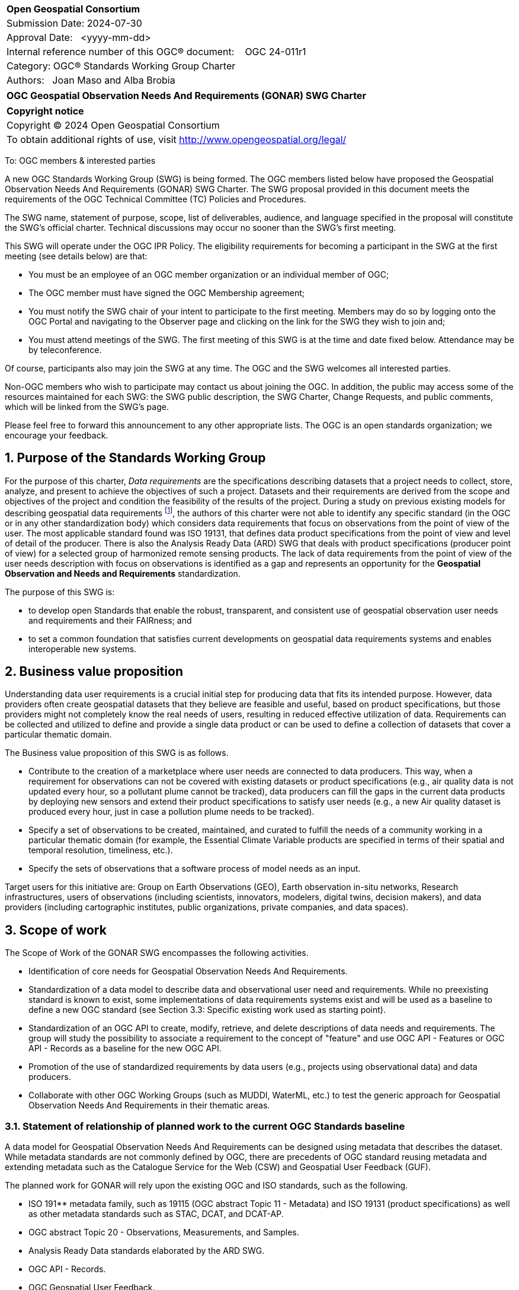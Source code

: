 :Title: OGC Geospatial Observation Needs And Requirements (GONAR) SWG Charter
:titletext: {Title}
:doctype: book
:encoding: utf-8
:lang: en
:toc:
:toc-placement!:
:toclevels: 4
:numbered:
:sectanchors:
:source-highlighter: pygments

<<<
[cols = ">",frame = "none",grid = "none"]
|===
|{set:cellbgcolor:#FFFFFF}
|[big]*Open Geospatial Consortium*
|Submission Date: 2024-07-30
|Approval Date:   <yyyy-mm-dd>
|Internal reference number of this OGC(R) document:    OGC 24-011r1
|Category: OGC(R) Standards Working Group Charter
|Authors:   Joan Maso and Alba Brobia
|===

[cols = "^", frame = "none"]
|===
|[big]*{titletext}*
|===

[cols = "^", frame = "none", grid = "none"]
|===
|*Copyright notice*
|Copyright (C) 2024 Open Geospatial Consortium
|To obtain additional rights of use, visit http://www.opengeospatial.org/legal/
|===

<<<

////
Version of 2018-12-12
Some Instructions
This document is the template to be used for proposing the formation of a new Standards Working Group (SWG).

The first step is to complete the SWG Charter for the proposed new SWG.

The next step is to email the draft SWG charter to the Technical Committee Chair (TCC).  The TCC will review the draft charter and make any necessary comments and provide guidance.

Finally, once the Charter is ready, the SWG charter will be posted to the OGC Pending Documents and the vote process in the Technical Committee Policies and Procedures will start.

Any questions, please contact OGC staff.
////

To: OGC members & interested parties

A new OGC Standards Working Group (SWG) is being formed. The OGC members listed below have proposed the  Geospatial Observation Needs And Requirements (GONAR) SWG Charter. The SWG proposal provided in this document meets the requirements of the OGC Technical Committee (TC) Policies and Procedures.

The SWG name, statement of purpose, scope, list of deliverables, audience, and language specified in the proposal will constitute the SWG's official charter. Technical discussions may occur no sooner than the SWG's first meeting.

This SWG will operate under the OGC IPR Policy. The eligibility requirements for becoming a participant in the SWG at the first meeting (see details below) are that:

* You must be an employee of an OGC member organization or an individual
member of OGC;

* The OGC member must have signed the OGC Membership agreement;

* You must notify the SWG chair of your intent to participate to the first meeting. Members may do so by logging onto the OGC Portal and navigating to the Observer page and clicking on the link for the SWG they wish to join and;

* You must attend meetings of the SWG. The first meeting of this SWG is at the time and date fixed below. Attendance may be by teleconference.

Of course, participants also may join the SWG at any time. The OGC and the SWG welcomes all interested parties.

Non-OGC members who wish to participate may contact us about joining the OGC. In addition, the public may access some of the resources maintained for each SWG: the SWG public description, the SWG Charter, Change Requests, and public comments, which will be linked from the SWG’s page.

Please feel free to forward this announcement to any other appropriate lists. The OGC is an open standards organization; we encourage your feedback.

== Purpose of the Standards Working Group

For the purpose of this charter, _Data requirements_ are the specifications describing datasets that a project needs to collect, store, analyze, and present to achieve the objectives of such a project. Datasets and their requirements are derived from the scope and objectives of the project and condition the feasibility of the results of the project. During a study on previous existing models for describing geospatial data requirements footnote:[https://doi.org/10.3390/rs15061589], the authors of this charter were not able to identify any specific standard (in the OGC or in any other standardization body) which considers data requirements that focus on observations from the point of view of the user. The most applicable standard found was ISO 19131, that defines data product specifications from the point of view and level of detail of the producer. There is also the Analysis Ready Data (ARD) SWG that deals with product specifications (producer point of view) for a selected group of harmonized remote sensing products. The lack of data requirements from the point of view of the user needs description with focus on observations is identified as a gap and represents an opportunity for the **Geospatial Observation and Needs and Requirements** standardization.

The purpose of this SWG is:

* to develop open Standards that enable the robust, transparent, and consistent use of geospatial observation user needs and requirements and their FAIRness; and

* to set a common foundation that satisfies current developments on geospatial data requirements systems and enables interoperable new systems.

== Business value proposition

Understanding data user requirements is a crucial initial step for producing data that fits its intended purpose. However, data providers often create geospatial datasets that they believe are feasible and useful, based on product specifications, but those providers might not completely know the real needs of users, resulting in reduced effective utilization of data. Requirements can be collected and utilized to define and provide a single data product or can be used to define a collection of datasets that cover a particular thematic domain.

The Business value proposition of this SWG is as follows.

* Contribute to the creation of a marketplace where user needs are connected to data producers. This way, when a requirement for observations can not be covered with existing datasets or product specifications (e.g., air quality data is not updated every hour, so a pollutant plume cannot be tracked), data producers can fill the gaps in the current data products by deploying new sensors and extend their product specifications to satisfy user needs (e.g., a new Air quality dataset is produced every hour, just in case a pollution plume needs to be tracked).

* Specify a set of observations to be created, maintained, and curated to fulfill the needs of a community working in a particular thematic domain (for example, the Essential Climate Variable products are specified in terms of their spatial and temporal resolution, timeliness, etc.).

* Specify the sets of observations that a software process of model needs as an input.

Target users for this initiative are: Group on Earth Observations (GEO), Earth observation in-situ networks, Research infrastructures, users of observations (including scientists, innovators, modelers, digital twins, decision makers), and data providers (including cartographic institutes, public organizations, private companies, and data spaces).

== Scope of work

The Scope of Work of the GONAR SWG encompasses the following activities.

* Identification of core needs for Geospatial Observation Needs And Requirements.

* Standardization of a data model to describe data and observational user need and requirements. While no preexisting standard is known to exist, some implementations of data requirements systems exist and will be used as a baseline to define a new OGC standard (see Section 3.3: Specific existing work used as starting point).

* Standardization of an OGC API to create, modify, retrieve, and delete descriptions of data needs and requirements. The group will study the possibility to associate a requirement to the concept of "feature" and use OGC API - Features or OGC API - Records as a baseline for the new OGC API.

* Promotion of the use of standardized requirements by data users (e.g., projects using observational data) and data producers.

* Collaborate with other OGC Working Groups (such as MUDDI, WaterML, etc.) to test the generic approach for Geospatial Observation Needs And Requirements in their thematic areas.


=== Statement of relationship of planned work to the current OGC Standards baseline

A data model for Geospatial Observation Needs And Requirements can be designed using metadata that describes the dataset. While metadata standards are not commonly defined by OGC, there are precedents of OGC standard reusing metadata and extending metadata such as the Catalogue Service for the Web (CSW) and  Geospatial User Feedback (GUF).

The planned work for GONAR will rely upon the existing OGC and ISO standards, such as the following.

* ISO 191** metadata family, such as 19115 (OGC abstract Topic 11 - Metadata) and ISO 19131 (product specifications) as well as other metadata standards such as STAC, DCAT, and DCAT-AP.

* OGC abstract Topic 20 - Observations, Measurements, and Samples.

* Analysis Ready Data standards elaborated by the ARD SWG.

* OGC API - Records.

* OGC Geospatial User Feedback.

=== What is out of scope?

The following activities are out of scope for this GONAR SWG.

* Define software or interfaces user requirements and its corresponding technical requirements.
* Define product specifications at the producer level.
* Define a list of domain specific geospatial data products.
* Define another metadata standard to describe existing datasets.

=== Specific existing work used as starting point

The reference work relevant for this GONAR SWG is the following.

* Copernicus In Situ Component Information System (CIS^2^) footnote:[https://cis2.eea.europa.eu/about]

* National Oceanic and Atmospheric Administration - User Observation Requirements Information footnote:[https://www.nesdis.noaa.gov/node/11226] 

* USGS Requirements Capabilities & Analysis for Earth Observations (RCA-EO) footnote:[https://www.usgs.gov/rca-eo/rca-eo]

* World Meteorological Organization - Observing Systems Capability Analysis and Review Tool (WMO OSCAR/Requirements)footnote:[https://space.oscar.wmo.int/observingrequirements]

* Geospatial in-situ requirements (G-reqs) footnote:[https://doi.org/10.3390/rs15061589]

The intention of the group is to analyze and extract commonalities in the previous work as starting point for the new Standards.

=== Is this a persistent SWG

[X] YES

[ ] NO

=== When can the SWG be inactivated

When the two planned standards (needs and requirements model and OGC API) have been approved and there are not pending issues the group will be inactivated.

== Description of deliverables

=== Initial deliverables

The following deliverables will be included in the initial results of the GONAR SWG:

* provision of common standard needs and requirements model for Geospatial Observation Needs And Requirements; and

* make the Geospatial Observation Needs And Requirements FAIR by means of the new OGC APIs.

This two deliverables will be done in sequence starting by defining the needs and requirements model for geospatial data and observations. The initial objective of the group is to be able to write the first complete standard draft in 9 months and present it to the OGC Architecture Board (OAB) for consideration. Once the needs and requirements for data and observations requirements is drafted and submitted to the OAB, the second deliverable will be started. 

=== Additional SWG tasks

No additional tasks are foreseen at this point.

== IPR Policy for this SWG

[x] RAND-Royalty Free

[ ] RAND for fee

== Anticipated audience / participants

Anyone that is involved in using observations and in-situ data in general in their activities that have previous experiences in defining potential datasets from the user point of view are invited to participate in this group.

In particular, activities related with preparing observational data and processing data are welcome to contribute to this work. Examples are ARD and OGC API - Processes. Thematic DWGs and SWGs that know the needs of their communities can also usefully contribute such as MetOcean, MUDDI, etc.  

== Domain Working Group endorsement

The Metadata and Catalogue DWG (MetaCat DWG) is proposed to endorse this group.

== Other informative information about the work of this SWG

=== Collaboration

The SWG proposes to use GitHub as the collaboration environment for management of Standard document and related content and make the repository public.

This draft was initially started in https://github.com/joanma747/CharterDataRequirements and will be move to the "opengeospatial" GitHub as the work progresses.

=== Similar or applicable standards work (OGC and elsewhere)

No international standards that are specific to observations and which consider the user perspective were identified.

=== Details of first meeting

The SWG will meet within one month of approval of this charter.

Previous to the first meeting, two ad-hoc sessions took place:

* 128th OGC Members Meeting (March 2024) https://portal.ogc.org/index.php?m=projects&a=view&project_id=82&tab=2&artifact_id=107409

* 129th OGC Members Meeting (June 2024) https://portal.ogc.org/index.php?m=projects&a=view&project_id=82&tab=2&artifact_id=107891

=== Projected on-going meeting schedule

The GONAR SWG will progress its work through:

* Regular monthly online meetings; and

* Organization of SWG sessions at the OGC Member Meetings.

=== Supporters of this Charter

The following people support this proposal and are committed to the Charter and projected meeting schedule. These members are known as SWG Founding or Charter members. The charter members agree to the SoW and IPR terms as defined in this charter. The charter members have voting rights beginning the day the SWG is officially formed. Charter Members are shown on the public SWG page.

|===
|Name |Organization
|Joan Maso and Alba Brobia | CREAF
|Alex Ramage | Scottish Government
|===

Non-members of OGC also contributed this charter and plan to support the work, as follows.

* European Environmental Agency
* Group of Earth Observations


=== Conveners

Joan Maso and Alba Brobia are starting the SWG process but others are more than welcome.


== References

See footnotes included in this document. 
